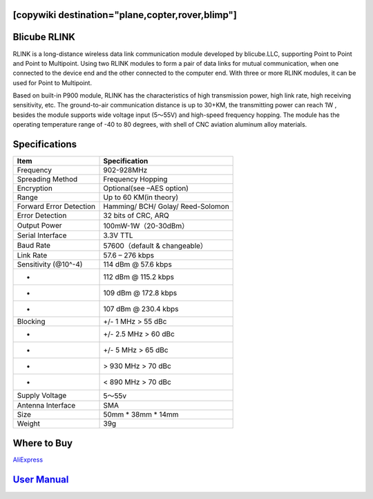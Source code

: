 .. _common-blicube-rlink:
[copywiki destination="plane,copter,rover,blimp"]
=============
Blicube RLINK
=============

.. image:: ../../../images/rlink.jpg


RLINK is a long-distance wireless data link communication module developed by blicube.LLC, supporting Point to Point and Point to Multipoint. Using two RLINK modules to form a pair of data links for mutual communication, when one connected to the device end and the other connected to the computer end. With three or more RLINK modules, it can be used for Point to Multipoint.

Based on built-in P900 module, RLINK has the characteristics of high transmission power, high link rate, high receiving sensitivity, etc. The ground-to-air communication distance is up to 30+KM, the transmitting power can reach 1W , besides the module supports wide voltage input (5～55V) and high-speed frequency hopping. The module has the operating temperature range of -40 to 80 degrees, with shell of CNC aviation aluminum alloy materials.

Specifications
==============

=======================    ==============
Item 	                     Specification
=======================    ==============
Frequency 	               902-928MHz
Spreading Method           Frequency Hopping
Encryption 	               Optional(see –AES option)
Range 	                   Up to 60 KM(in theory)
Forward Error Detection    Hamming/
                           BCH/
                           Golay/
                           Reed-Solomon
Error Detection 	       32 bits of CRC, ARQ
Output Power 	           100mW-1W（20-30dBm）
Serial Interface 	       3.3V TTL
Baud Rate 	               57600（default & changeable）
Link Rate 	               57.6 – 276 kbps
Sensitivity (@10^-4) 	   114 dBm @ 57.6 kbps
-                          112 dBm @ 115.2 kbps
-                          109 dBm @ 172.8 kbps
-                          107 dBm @ 230.4 kbps
Blocking 	               +/- 1 MHz > 55 dBc
-                           +/- 2.5 MHz > 60 dBc
-                           +/- 5 MHz > 65 dBc
-                           > 930 MHz > 70 dBc
-                           < 890 MHz > 70 dBc
Supply Voltage 	           5～55v
Antenna Interface 	       SMA
Size 	                   50mm * 38mm * 14mm
Weight 	                   39g
=======================    ==============

Where to Buy
============

`AliExpress <https://pt.aliexpress.com/item/1005003061008680.html>`__

`User Manual <https://github.com/ThomasVon2021/RLINK_P900/blob/master/Docs/RLINK%20User%20Manual%20V2.0%20.pdf>`__
==================================================================================================================


